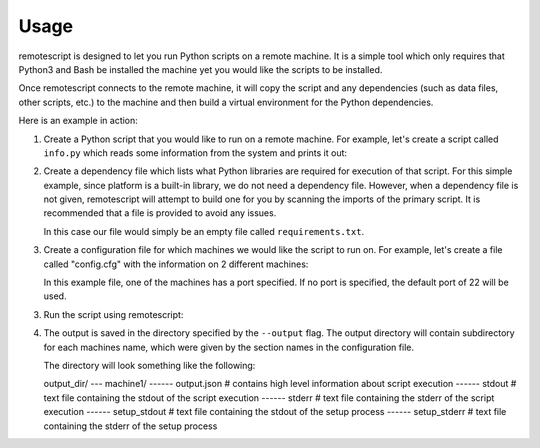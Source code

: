 .. _usage:

Usage
------------

remotescript is designed to let you run Python scripts on a remote machine.
It is a simple tool which only requires that Python3 and Bash be installed
the machine yet you would like the scripts to be installed.

Once remotescript connects to the remote machine, it will copy the script
and any dependencies (such as data files, other scripts, etc.) to the machine
and then build a virtual environment for the Python dependencies.

Here is an example in action:

1.  Create a Python script that you would like to run on a remote machine.
    For example, let's create a script called ``info.py`` which reads some
    information from the system and prints it out:

    .. code-block:: python
        import platform
        from platform import system_alias

        if __name__ == "__main__":
            print(platform.system())
            print(system_alias(platform.system(), platform.release(), platform.version()))
            print(platform.release())

2.  Create a dependency file which lists what Python libraries are required
    for execution of that script. For this simple example, since platform is
    a built-in library, we do not need a dependency file. However, when a
    dependency file is not given, remotescript will attempt to build one for
    you by scanning the imports of the primary script. It is recommended that
    a file is provided to avoid any issues.

    In this case our file would simply be an empty file called ``requirements.txt``.

3.  Create a configuration file for which machines we would like the script to
    run on. For example, let's create a file called "config.cfg" with the
    information on 2 different machines:

    .. code-block:: ini
        [machine1]
        host = 192.168.1.33
        user = user1
        password = password1

        [machine2]
        host = 192.168.1.34
        user = user2
        password = password2
        port = 14958

    In this example file, one of the machines has a port specified. If no port
    is specified, the default port of 22 will be used.

3.  Run the script using remotescript:

    .. code-block:: Bash
        $ python3 -m remotescript --script info.py --requirements requirements.txt --config config.cfg --output /output

4.  The output is saved in the directory specified by the ``--output`` flag.
    The output directory will contain subdirectory for each machines name,
    which were given by the section names in the configuration file.

    The directory will look something like the following:

    output_dir/
    --- machine1/
    ------ output.json  # contains high level information about script execution
    ------ stdout  # text file containing the stdout of the script execution
    ------ stderr  # text file containing the stderr of the script execution
    ------ setup_stdout  # text file containing the stdout of the setup process
    ------ setup_stderr  # text file containing the stderr of the setup process

